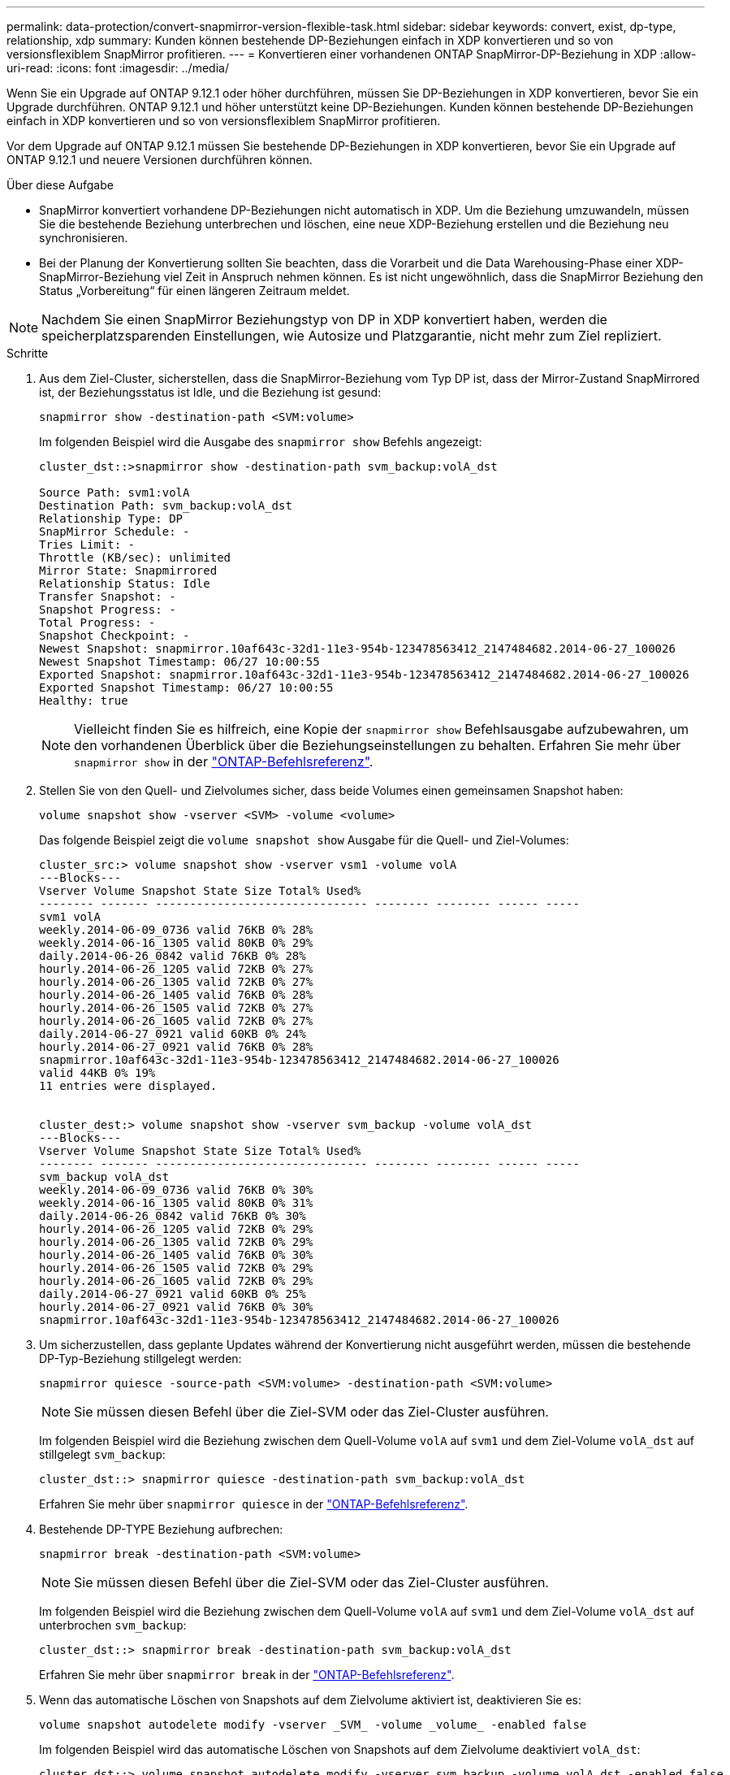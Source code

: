 ---
permalink: data-protection/convert-snapmirror-version-flexible-task.html 
sidebar: sidebar 
keywords: convert, exist, dp-type, relationship, xdp 
summary: Kunden können bestehende DP-Beziehungen einfach in XDP konvertieren und so von versionsflexiblem SnapMirror profitieren. 
---
= Konvertieren einer vorhandenen ONTAP SnapMirror-DP-Beziehung in XDP
:allow-uri-read: 
:icons: font
:imagesdir: ../media/


[role="lead"]
Wenn Sie ein Upgrade auf ONTAP 9.12.1 oder höher durchführen, müssen Sie DP-Beziehungen in XDP konvertieren, bevor Sie ein Upgrade durchführen. ONTAP 9.12.1 und höher unterstützt keine DP-Beziehungen. Kunden können bestehende DP-Beziehungen einfach in XDP konvertieren und so von versionsflexiblem SnapMirror profitieren.

Vor dem Upgrade auf ONTAP 9.12.1 müssen Sie bestehende DP-Beziehungen in XDP konvertieren, bevor Sie ein Upgrade auf ONTAP 9.12.1 und neuere Versionen durchführen können.

.Über diese Aufgabe
* SnapMirror konvertiert vorhandene DP-Beziehungen nicht automatisch in XDP. Um die Beziehung umzuwandeln, müssen Sie die bestehende Beziehung unterbrechen und löschen, eine neue XDP-Beziehung erstellen und die Beziehung neu synchronisieren.
* Bei der Planung der Konvertierung sollten Sie beachten, dass die Vorarbeit und die Data Warehousing-Phase einer XDP-SnapMirror-Beziehung viel Zeit in Anspruch nehmen können. Es ist nicht ungewöhnlich, dass die SnapMirror Beziehung den Status „Vorbereitung“ für einen längeren Zeitraum meldet.


[NOTE]
====
Nachdem Sie einen SnapMirror Beziehungstyp von DP in XDP konvertiert haben, werden die speicherplatzsparenden Einstellungen, wie Autosize und Platzgarantie, nicht mehr zum Ziel repliziert.

====
.Schritte
. Aus dem Ziel-Cluster, sicherstellen, dass die SnapMirror-Beziehung vom Typ DP ist, dass der Mirror-Zustand SnapMirrored ist, der Beziehungsstatus ist Idle, und die Beziehung ist gesund:
+
[source, cli]
----
snapmirror show -destination-path <SVM:volume>
----
+
Im folgenden Beispiel wird die Ausgabe des `snapmirror show` Befehls angezeigt:

+
[listing]
----
cluster_dst::>snapmirror show -destination-path svm_backup:volA_dst

Source Path: svm1:volA
Destination Path: svm_backup:volA_dst
Relationship Type: DP
SnapMirror Schedule: -
Tries Limit: -
Throttle (KB/sec): unlimited
Mirror State: Snapmirrored
Relationship Status: Idle
Transfer Snapshot: -
Snapshot Progress: -
Total Progress: -
Snapshot Checkpoint: -
Newest Snapshot: snapmirror.10af643c-32d1-11e3-954b-123478563412_2147484682.2014-06-27_100026
Newest Snapshot Timestamp: 06/27 10:00:55
Exported Snapshot: snapmirror.10af643c-32d1-11e3-954b-123478563412_2147484682.2014-06-27_100026
Exported Snapshot Timestamp: 06/27 10:00:55
Healthy: true
----
+
[NOTE]
====
Vielleicht finden Sie es hilfreich, eine Kopie der `snapmirror show` Befehlsausgabe aufzubewahren, um den vorhandenen Überblick über die Beziehungseinstellungen zu behalten. Erfahren Sie mehr über `snapmirror show` in der link:https://docs.netapp.com/us-en/ontap-cli//snapmirror-show.html["ONTAP-Befehlsreferenz"^].

====
. Stellen Sie von den Quell- und Zielvolumes sicher, dass beide Volumes einen gemeinsamen Snapshot haben:
+
[source, cli]
----
volume snapshot show -vserver <SVM> -volume <volume>
----
+
Das folgende Beispiel zeigt die `volume snapshot show` Ausgabe für die Quell- und Ziel-Volumes:

+
[listing]
----
cluster_src:> volume snapshot show -vserver vsm1 -volume volA
---Blocks---
Vserver Volume Snapshot State Size Total% Used%
-------- ------- ------------------------------- -------- -------- ------ -----
svm1 volA
weekly.2014-06-09_0736 valid 76KB 0% 28%
weekly.2014-06-16_1305 valid 80KB 0% 29%
daily.2014-06-26_0842 valid 76KB 0% 28%
hourly.2014-06-26_1205 valid 72KB 0% 27%
hourly.2014-06-26_1305 valid 72KB 0% 27%
hourly.2014-06-26_1405 valid 76KB 0% 28%
hourly.2014-06-26_1505 valid 72KB 0% 27%
hourly.2014-06-26_1605 valid 72KB 0% 27%
daily.2014-06-27_0921 valid 60KB 0% 24%
hourly.2014-06-27_0921 valid 76KB 0% 28%
snapmirror.10af643c-32d1-11e3-954b-123478563412_2147484682.2014-06-27_100026
valid 44KB 0% 19%
11 entries were displayed.


cluster_dest:> volume snapshot show -vserver svm_backup -volume volA_dst
---Blocks---
Vserver Volume Snapshot State Size Total% Used%
-------- ------- ------------------------------- -------- -------- ------ -----
svm_backup volA_dst
weekly.2014-06-09_0736 valid 76KB 0% 30%
weekly.2014-06-16_1305 valid 80KB 0% 31%
daily.2014-06-26_0842 valid 76KB 0% 30%
hourly.2014-06-26_1205 valid 72KB 0% 29%
hourly.2014-06-26_1305 valid 72KB 0% 29%
hourly.2014-06-26_1405 valid 76KB 0% 30%
hourly.2014-06-26_1505 valid 72KB 0% 29%
hourly.2014-06-26_1605 valid 72KB 0% 29%
daily.2014-06-27_0921 valid 60KB 0% 25%
hourly.2014-06-27_0921 valid 76KB 0% 30%
snapmirror.10af643c-32d1-11e3-954b-123478563412_2147484682.2014-06-27_100026
----
. Um sicherzustellen, dass geplante Updates während der Konvertierung nicht ausgeführt werden, müssen die bestehende DP-Typ-Beziehung stillgelegt werden:
+
[source, cli]
----
snapmirror quiesce -source-path <SVM:volume> -destination-path <SVM:volume>
----
+
[NOTE]
====
Sie müssen diesen Befehl über die Ziel-SVM oder das Ziel-Cluster ausführen.

====
+
Im folgenden Beispiel wird die Beziehung zwischen dem Quell-Volume `volA` auf `svm1` und dem Ziel-Volume `volA_dst` auf stillgelegt `svm_backup`:

+
[listing]
----
cluster_dst::> snapmirror quiesce -destination-path svm_backup:volA_dst
----
+
Erfahren Sie mehr über `snapmirror quiesce` in der link:https://docs.netapp.com/us-en/ontap-cli/snapmirror-quiesce.html["ONTAP-Befehlsreferenz"^].

. Bestehende DP-TYPE Beziehung aufbrechen:
+
[source, cli]
----
snapmirror break -destination-path <SVM:volume>
----
+
[NOTE]
====
Sie müssen diesen Befehl über die Ziel-SVM oder das Ziel-Cluster ausführen.

====
+
Im folgenden Beispiel wird die Beziehung zwischen dem Quell-Volume `volA` auf `svm1` und dem Ziel-Volume `volA_dst` auf unterbrochen `svm_backup`:

+
[listing]
----
cluster_dst::> snapmirror break -destination-path svm_backup:volA_dst
----
+
Erfahren Sie mehr über `snapmirror break` in der link:https://docs.netapp.com/us-en/ontap-cli/snapmirror-break.html["ONTAP-Befehlsreferenz"^].

. Wenn das automatische Löschen von Snapshots auf dem Zielvolume aktiviert ist, deaktivieren Sie es:
+
[source, cli]
----
volume snapshot autodelete modify -vserver _SVM_ -volume _volume_ -enabled false
----
+
Im folgenden Beispiel wird das automatische Löschen von Snapshots auf dem Zielvolume deaktiviert `volA_dst`:

+
[listing]
----
cluster_dst::> volume snapshot autodelete modify -vserver svm_backup -volume volA_dst -enabled false
----
. Vorhandene DP-Typ-Beziehung löschen:
+
[source, cli]
----
snapmirror delete -destination-path <SVM:volume>
----
+
Erfahren Sie mehr über `snapmirror-delete` in der link:https://docs.netapp.com/us-en/ontap-cli/snapmirror-delete.html["ONTAP-Befehlsreferenz"^].

+
[NOTE]
====
Sie müssen diesen Befehl über die Ziel-SVM oder das Ziel-Cluster ausführen.

====
+
Im folgenden Beispiel wird die Beziehung zwischen dem Quell-Volume `volA` auf `svm1` und dem Ziel-Volume `volA_dst` auf gelöscht `svm_backup`:

+
[listing]
----
cluster_dst::> snapmirror delete -destination-path svm_backup:volA_dst
----
. Freigabe der Disaster-Recovery-Beziehung der SVM an der Quelle:
+
[source, cli]
----
snapmirror release -destination-path <SVM:volume> -relationship-info-only true
----
+
Im folgenden Beispiel werden die Disaster-Recovery-Beziehung für SVM veröffentlicht:

+
[listing]
----
cluster_src::> snapmirror release -destination-path svm_backup:volA_dst -relationship-info-only true
----
+
Erfahren Sie mehr über `snapmirror release` in der link:https://docs.netapp.com/us-en/ontap-cli/snapmirror-release.html["ONTAP-Befehlsreferenz"^].

. Sie können die Ausgabe, die Sie aus dem `snapmirror show` Befehl erhalten haben, verwenden, um die neue XDP-Typ-Beziehung zu erstellen:
+
[source, cli]
----
snapmirror create -source-path <SVM:volume> -destination-path <SVM:volume>  -type XDP -schedule <schedule> -policy <policy>
----
+
Die neue Beziehung muss dasselbe Quell- und Zielvolume verwenden. Erfahren Sie mehr über die in diesem Verfahren beschriebenen Befehle im link:https://docs.netapp.com/us-en/ontap-cli/["ONTAP-Befehlsreferenz"^].

+
[NOTE]
====
Sie müssen diesen Befehl über die Ziel-SVM oder das Ziel-Cluster ausführen.

====
+
Im folgenden Beispiel wird unter SnapMirror `volA` `svm1` `volA_dst` `svm_backup` Verwendung der Standardrichtlinie eine Disaster Recovery-Beziehung zwischen dem Quell-Volume auf und dem Ziel-Volume erstellt `MirrorAllSnapshots`:

+
[listing]
----
cluster_dst::> snapmirror create -source-path svm1:volA -destination-path svm_backup:volA_dst
-type XDP -schedule my_daily -policy MirrorAllSnapshots
----
. Neusynchronisierung der Quell- und Ziel-Volumes:
+
[source, cli]
----
snapmirror resync -source-path <SVM:volume> -destination-path <SVM:volume>
----
+
Zur Verbesserung der Resynchronisierung können Sie die `-quick-resync` Option nutzen, allerdings sollten Sie beachten, dass Einsparungen durch Storage-Effizienz verloren gehen. Erfahren Sie mehr über `snapmirror resync` in der link:https://docs.netapp.com/us-en/ontap-cli/snapmirror-resync.html#parameters.html["ONTAP-Befehlsreferenz"^].

+
[NOTE]
====
Sie müssen diesen Befehl über die Ziel-SVM oder das Ziel-Cluster ausführen. Auch wenn die Resynchronisierung keinen Basistransfer erfordert, kann sie zeitaufwendig sein. Möglicherweise möchten Sie die Neusynchronisierung in Zeiten nach außerhalb der Stoßzeiten durchführen.

====
+
Im folgenden Beispiel wird die Beziehung zwischen dem Quell-Volume `volA` auf `svm1` und dem Ziel-Volume `volA_dst` auf neu synchronisiert `svm_backup`:

+
[listing]
----
cluster_dst::> snapmirror resync -source-path svm1:volA -destination-path svm_backup:volA_dst
----
. Wenn Sie das automatische Löschen von Snapshots deaktiviert haben, aktivieren Sie es erneut:
+
[source, cli]
----
volume snapshot autodelete modify -vserver <SVM> -volume <volume> -enabled true
----


.Nachdem Sie fertig sind
.  `snapmirror show`Überprüfen Sie mit dem Befehl, ob die SnapMirror Beziehung erstellt wurde.
. Sobald das SnapMirror XDP-Ziellaufwerk mit der Aktualisierung der Snapshots gemäß der SnapMirror-Richtlinie beginnt, verwenden Sie die Befehlsausgabe `snapmirror list-destinations` des Befehls aus dem Quellcluster, um die neue SnapMirror XDP-Beziehung anzuzeigen.


.Weitere Informationen zu DP-Beziehungen
Ab ONTAP 9.3 ist der XDP-Modus der Standard, und alle Aufrufe des DP-Modus auf der Befehlszeile oder in neuen oder vorhandenen Skripten werden automatisch in den XDP-Modus konvertiert.

Bestehende Beziehungen sind nicht betroffen. Wenn bereits eine Beziehung vom Typ DP verwendet wird, ist diese weiterhin vom Typ DP. Ab ONTAP 9.5 ist MirrorAndVault die Standardrichtlinie, wenn kein Datenschutzmodus angegeben ist oder wenn der XDP-Modus als Beziehungstyp angegeben ist. Die folgende Tabelle zeigt das erwartete Verhalten.

[cols="3*"]
|===


| Wenn Sie angeben... | Der Typ ist... | Die Standardrichtlinie (wenn Sie keine Richtlinie angeben) lautet... 


 a| 
DATENSICHERUNG
 a| 
XDP
 a| 
MirrorAllSnapshots (SnapMirror DR)



 a| 
Nichts
 a| 
XDP
 a| 
MirrorAndVault (einheitliche Replizierung)



 a| 
XDP
 a| 
XDP
 a| 
MirrorAndVault (einheitliche Replizierung)

|===
Wie die Tabelle zeigt, stellen die Standardrichtlinien, die XDP unter verschiedenen Umständen zugewiesen sind, sicher, dass die Konvertierung die funktionale Äquivalenz der vorherigen Typen beibehält. Natürlich können Sie je nach Bedarf unterschiedliche Richtlinien verwenden, einschließlich Richtlinien für eine einheitliche Replizierung:

[cols="3*"]
|===


| Wenn Sie angeben... | Und die Richtlinie lautet... | Ihr Ergebnis ist... 


 a| 
DATENSICHERUNG
 a| 
MirrorAllSnapshots
 a| 
SnapMirror DR



 a| 
XDPStandard
 a| 
SnapVault



 a| 
MirrorAndVault
 a| 
Einheitliche Replizierung



 a| 
XDP
 a| 
MirrorAllSnapshots
 a| 
SnapMirror DR



 a| 
XDPStandard
 a| 
SnapVault



 a| 
MirrorAndVault
 a| 
Einheitliche Replizierung

|===
Die einzigen Ausnahmen von der Konvertierung sind wie folgt:

* Beziehungen für die SVM-Datensicherung setzen weiterhin in ONTAP 9.3 und früher den DP-Modus ein.
+
Seit ONTAP 9.4 ist bei den SVM-Datensicherungsbeziehungen standardmäßig der XDP-Modus aktiviert.

* Beziehungen zwischen Root-Volumes zum Load-Sharing von Daten werden weiterhin standardmäßig im DP-Modus eingesetzt.
* Beziehungen zu SnapLock zur Datensicherung setzen weiterhin im DP-Modus in ONTAP 9.4 und früher ein.
+
Ab ONTAP 9.5 ist bei SnapLock-Datensicherungsbeziehungen der XDP-Modus standardmäßig aktiviert.

* Explizite Aufrufe von DP setzen weiterhin den DP-Modus ein, wenn Sie die folgende clusterweite Option festlegen:
+
[listing]
----
options replication.create_data_protection_rels.enable on
----
+
Diese Option wird ignoriert, wenn Sie DP nicht explizit aufrufen.



.Verwandte Informationen
* link:https://docs.netapp.com/us-en/ontap-cli/snapmirror-create.html["snapmirror erstellen"^]
* link:https://docs.netapp.com/us-en/ontap-cli/snapmirror-delete.html["snapmirror löschen"^]
* link:https://docs.netapp.com/us-en/ontap-cli/snapmirror-quiesce.html["Snapmirror-Ruhezustand"^]
* link:https://docs.netapp.com/us-en/ontap-cli/snapmirror-release.html["snapmirror Release"^]

